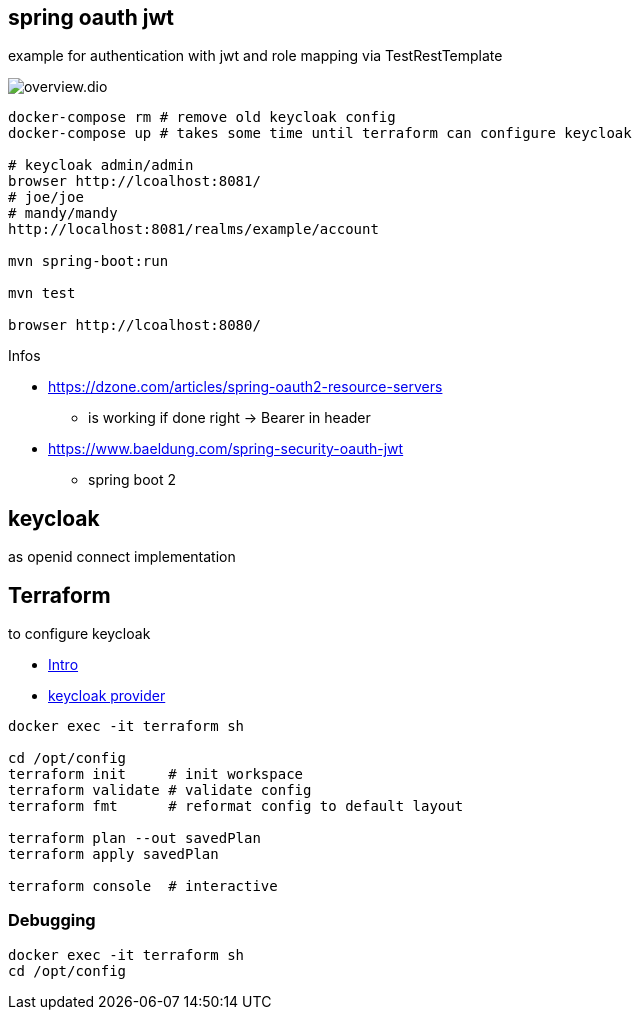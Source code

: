 
== spring oauth jwt

example for authentication with jwt and role mapping via TestRestTemplate

image::doc/overview.dio.png[]


[source, bash]
----
docker-compose rm # remove old keycloak config
docker-compose up # takes some time until terraform can configure keycloak

# keycloak admin/admin
browser http://lcoalhost:8081/
# joe/joe
# mandy/mandy
http://localhost:8081/realms/example/account

mvn spring-boot:run

mvn test

browser http://lcoalhost:8080/
----

Infos

* https://dzone.com/articles/spring-oauth2-resource-servers
** is working if done right -> Bearer in header

* https://www.baeldung.com/spring-security-oauth-jwt
** spring boot 2


== keycloak

as openid connect implementation

== Terraform

to configure keycloak

* https://developer.hashicorp.com/terraform/intro[Intro]
* https://registry.terraform.io/providers/mrparkers/keycloak/latest/docs[keycloak provider]

[source,bash]
----
docker exec -it terraform sh

cd /opt/config
terraform init     # init workspace
terraform validate # validate config
terraform fmt      # reformat config to default layout

terraform plan --out savedPlan
terraform apply savedPlan

terraform console  # interactive
----

=== Debugging

[source,bash]
----
docker exec -it terraform sh
cd /opt/config
----
